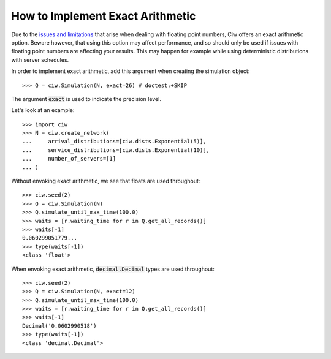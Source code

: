 .. _exact-arithmetic:

=================================
How to Implement Exact Arithmetic
=================================

Due to the `issues and limitations <https://docs.python.org/2/tutorial/floatingpoint.html>`_ that arise when dealing with floating point numbers, Ciw offers an exact arithmetic option.
Beware however, that using this option may affect performance, and so should only be used if issues with floating point numbers are affecting your results.
This may happen for example while using deterministic distributions with server schedules.

In order to implement exact arithmetic, add this argument when creating the simulation object::

    >>> Q = ciw.Simulation(N, exact=26) # doctest:+SKIP

The argument :code:`exact` is used to indicate the precision level.

Let's look at an example::
    
    >>> import ciw
    >>> N = ciw.create_network(
    ...     arrival_distributions=[ciw.dists.Exponential(5)],
    ...     service_distributions=[ciw.dists.Exponential(10)],
    ...     number_of_servers=[1]
    ... )

Without envoking exact arithmetic, we see that floats are used throughout::

    >>> ciw.seed(2)
    >>> Q = ciw.Simulation(N)
    >>> Q.simulate_until_max_time(100.0)
    >>> waits = [r.waiting_time for r in Q.get_all_records()]
    >>> waits[-1]
    0.060299051779...
    >>> type(waits[-1])
    <class 'float'>

When envoking exact arithmetic, :code:`decimal.Decimal` types are used throughout::

    >>> ciw.seed(2)
    >>> Q = ciw.Simulation(N, exact=12)
    >>> Q.simulate_until_max_time(100.0)
    >>> waits = [r.waiting_time for r in Q.get_all_records()]
    >>> waits[-1]
    Decimal('0.0602990518')
    >>> type(waits[-1])
    <class 'decimal.Decimal'>